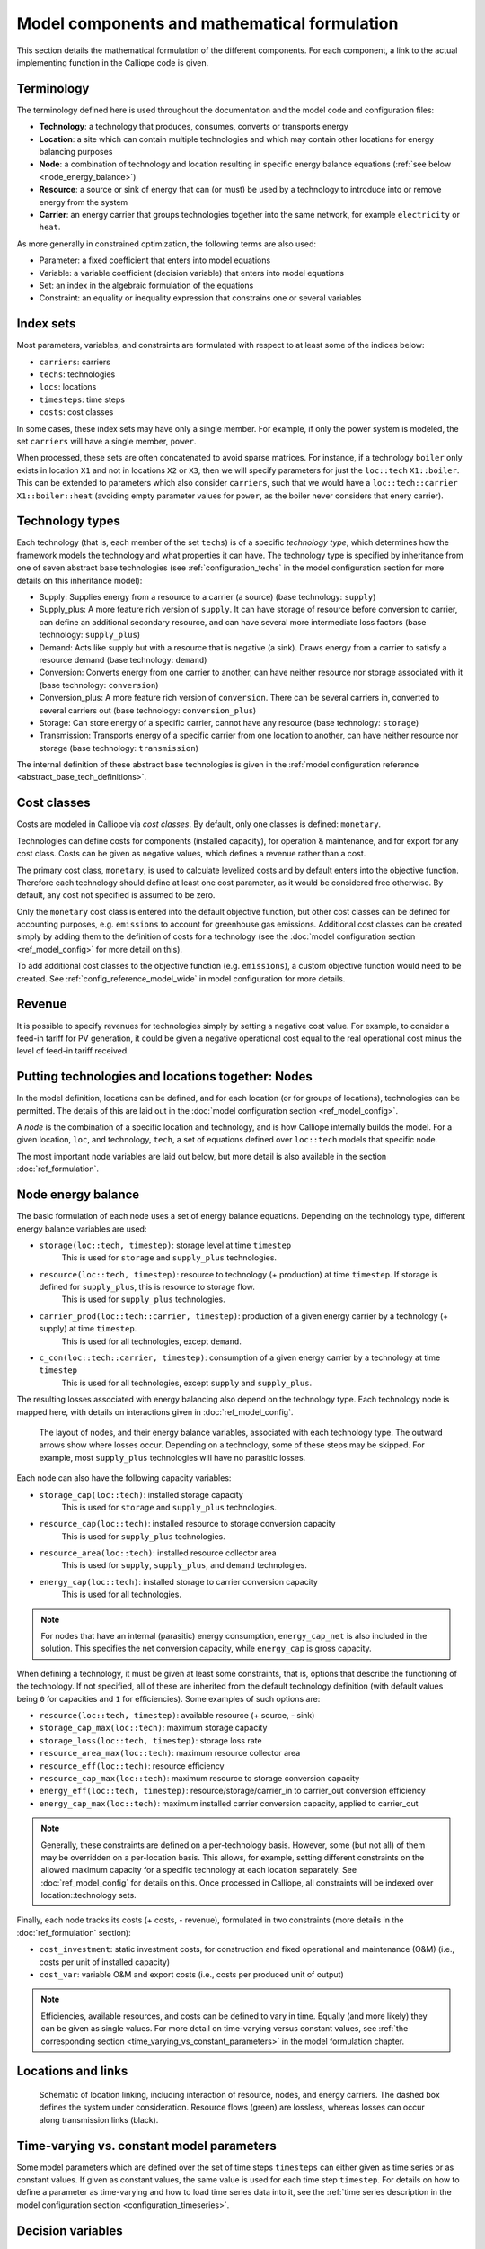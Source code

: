 ---------------------------------------------
Model components and mathematical formulation
---------------------------------------------

This section details the mathematical formulation of the different components. For each component, a link to the actual implementing function in the Calliope code is given.

Terminology
-----------

The terminology defined here is used throughout the documentation and the model code and configuration files:

* **Technology**: a technology that produces, consumes, converts or transports energy
* **Location**: a site which can contain multiple technologies and which may contain other locations for energy balancing purposes
* **Node**: a combination of technology and location resulting in specific energy balance equations (:ref:`see below <node_energy_balance>`)
* **Resource**: a source or sink of energy that can (or must) be used by a technology to introduce into or remove energy from the system
* **Carrier**: an energy carrier that groups technologies together into the same network, for example ``electricity`` or ``heat``.

As more generally in constrained optimization, the following terms are also used:

* Parameter: a fixed coefficient that enters into model equations
* Variable: a variable coefficient (decision variable) that enters into model equations
* Set: an index in the algebraic formulation of the equations
* Constraint: an equality or inequality expression that constrains one or several variables

Index sets
----------

Most parameters, variables, and constraints are formulated with respect to at least some of the indices below:

* ``carriers``: carriers
* ``techs``: technologies
* ``locs``: locations
* ``timesteps``: time steps
* ``costs``: cost classes

In some cases, these index sets may have only a single member. For example, if only the power system is modeled, the set ``carriers`` will have a single member, ``power``.

When processed, these sets are often concatenated to avoid sparse matrices. For instance, if a technology ``boiler`` only exists in location ``X1`` and not in locations ``X2`` or ``X3``, then we will specify parameters for just the ``loc::tech`` ``X1::boiler``. This can be extended to parameters which also consider ``carriers``, such that we would have a ``loc::tech::carrier`` ``X1::boiler::heat`` (avoiding empty parameter values for ``power``, as the boiler never considers that enery carrier).

.. _technology_types:

Technology types
----------------

Each technology (that is, each member of the set ``techs``) is of a specific *technology type*, which determines how the framework models the technology and what properties it can have. The technology type is specified by inheritance from one of seven abstract base technologies (see :ref:`configuration_techs` in the model configuration section for more details on this inheritance model):

* Supply: Supplies energy from a resource to a carrier (a source) (base technology: ``supply``)
* Supply_plus: A more feature rich version of ``supply``. It can have storage of resource before conversion to carrier, can define an additional secondary resource, and can have several more intermediate loss factors (base technology: ``supply_plus``)
* Demand: Acts like supply but with a resource that is negative (a sink). Draws energy from a carrier to satisfy a resource demand (base technology: ``demand``)
* Conversion: Converts energy from one carrier to another, can have neither resource nor storage associated with it (base technology: ``conversion``)
* Conversion_plus: A more feature rich version of ``conversion``. There can be several carriers in, converted to several carriers out (base technology: ``conversion_plus``)
* Storage: Can store energy of a specific carrier, cannot have any resource (base technology: ``storage``)
* Transmission: Transports energy of a specific carrier from one location to another, can have neither resource nor storage (base technology: ``transmission``)

The internal definition of these abstract base technologies is given in the :ref:`model configuration reference <abstract_base_tech_definitions>`.

Cost classes
------------

Costs are modeled in Calliope via *cost classes*. By default, only one classes is defined: ``monetary``.

Technologies can define costs for components (installed capacity), for operation & maintenance, and for export for any cost class. Costs can be given as negative values, which defines a revenue rather than a cost.

The primary cost class, ``monetary``, is used to calculate levelized costs and by default enters into the objective function. Therefore each technology should define at least one cost parameter, as it would be considered free otherwise. By default, any cost not specified is assumed to be zero.

Only the ``monetary`` cost class is entered into the default objective function, but other cost classes can be defined for accounting purposes, e.g. ``emissions`` to account for greenhouse gas emissions. Additional cost classes can be created simply by adding them to the definition of costs for a technology (see the :doc:`model configuration section <ref_model_config>` for more detail on this).

To add additional cost classes to the objective function (e.g. ``emissions``), a custom objective function would need to be created. See :ref:`config_reference_model_wide` in model configuration for more details.

Revenue
-------

It is possible to specify revenues for technologies simply by setting a negative cost value. For example, to consider a feed-in tariff for PV generation, it could be given a negative operational cost equal to the real operational cost minus the level of feed-in tariff received.

Putting technologies and locations together: Nodes
--------------------------------------------------

In the model definition, locations can be defined, and for each location (or for groups of locations), technologies can be permitted. The details of this are laid out in the :doc:`model configuration section <ref_model_config>`.

A *node* is the combination of a specific location and technology, and is how Calliope internally builds the model. For a given location, ``loc``, and technology, ``tech``, a set of equations defined over ``loc::tech`` models that specific node.

The most important node variables are laid out below, but more detail is also available in the section :doc:`ref_formulation`.

.. _node_energy_balance:

Node energy balance
-------------------

The basic formulation of each node uses a set of energy balance equations. Depending on the technology type, different energy balance variables are used:

* ``storage(loc::tech, timestep)``: storage level at time ``timestep``
    This is used for ``storage`` and ``supply_plus`` technologies.
* ``resource(loc::tech, timestep)``: resource to technology (+ production) at time ``timestep``. If storage is defined for ``supply_plus``, this is resource to storage flow.
    This is used for ``supply_plus`` technologies.
* ``carrier_prod(loc::tech::carrier, timestep)``: production of a given energy carrier by a technology (+ supply) at time ``timestep``.
    This is used for all technologies, except ``demand``.
* ``c_con(loc::tech::carrier, timestep)``: consumption of a given energy carrier by a technology at time ``timestep``
    This is used for all technologies, except ``supply`` and ``supply_plus``.

The resulting losses associated with energy balancing also depend on the technology type. Each technology node is mapped here, with details on interactions given in :doc:`ref_model_config`.

.. figure:: images/nodes.*
   :alt: Layout of a various node and their energy balance

   The layout of nodes, and their energy balance variables, associated with each technology type. The outward arrows show where losses occur. Depending on a technology, some of these steps may be skipped. For example, most ``supply_plus`` technologies will have no parasitic losses.

Each node can also have the following capacity variables:

* ``storage_cap(loc::tech)``: installed storage capacity
    This is used for ``storage`` and ``supply_plus`` technologies.
* ``resource_cap(loc::tech)``: installed resource to storage conversion capacity
    This is used for ``supply_plus`` technologies.
* ``resource_area(loc::tech)``: installed resource collector area
    This is used for ``supply``, ``supply_plus``, and ``demand`` technologies.
* ``energy_cap(loc::tech)``: installed storage to carrier conversion capacity
    This is used for all technologies.

.. Note:: For nodes that have an internal (parasitic) energy consumption, ``energy_cap_net`` is also included in the solution. This specifies the net conversion capacity, while ``energy_cap`` is gross capacity.

When defining a technology, it must be given at least some constraints, that is, options that describe the functioning of the technology. If not specified, all of these are inherited from the default technology definition (with default values being ``0`` for capacities and ``1`` for efficiencies). Some examples of such options are:

* ``resource(loc::tech, timestep)``: available resource (+ source, - sink)
* ``storage_cap_max(loc::tech)``: maximum storage capacity
* ``storage_loss(loc::tech, timestep)``: storage loss rate
* ``resource_area_max(loc::tech)``: maximum resource collector area
* ``resource_eff(loc::tech)``: resource efficiency
* ``resource_cap_max(loc::tech)``: maximum resource to storage conversion capacity
* ``energy_eff(loc::tech, timestep)``: resource/storage/carrier_in to carrier_out conversion efficiency
* ``energy_cap_max(loc::tech)``: maximum installed carrier conversion capacity, applied to carrier_out

.. Note:: Generally, these constraints are defined on a per-technology basis. However, some (but not all) of them may be overridden on a per-location basis. This allows, for example, setting different constraints on the allowed maximum capacity for a specific technology at each location separately. See :doc:`ref_model_config` for details on this. Once processed in Calliope, all constraints will be indexed over location::technology sets.

Finally, each node tracks its costs (+ costs, - revenue), formulated in two constraints (more details in the :doc:`ref_formulation` section):

* ``cost_investment``: static investment costs, for construction and fixed operational and maintenance (O&M) (i.e., costs per unit of installed capacity)
* ``cost_var``: variable O&M and export costs (i.e., costs per produced unit of output)

.. Note:: Efficiencies, available resources, and costs can be defined to vary in time. Equally (and more likely) they can be given as single values. For more detail on time-varying versus constant values, see :ref:`the corresponding section <time_varying_vs_constant_parameters>` in the model formulation chapter.

Locations and links
-------------------

.. figure:: images/nodes_network.*
   :alt: Layout of linked locations

   Schematic of location linking, including interaction of resource, nodes, and energy carriers. The dashed box defines the system under consideration. Resource flows (green) are lossless, whereas losses can occur along transmission links (black).

.. _time_varying_vs_constant_parameters:

Time-varying vs. constant model parameters
------------------------------------------

Some model parameters which are defined over the set of time steps ``timesteps`` can either given as time series or as constant values. If given as constant values, the same value is used for each time step ``timestep``. For details on how to define a parameter as time-varying and how to load time series data into it, see the :ref:`time series description in the model configuration section <configuration_timeseries>`.

Decision variables
------------------

Capacity
^^^^^^^^

* ``storage_cap(loc::tech)``: installed storage capacity. Supply plus/Storage only
* ``resource_cap(loc::tech)``: installed resource <-> storage/carrier_in conversion capacity
* ``energy_cap(loc::tech)``: installed resource/storage/carrier_in <-> carrier_out conversion capacity (gross)
* ``resource_area(loc::tech)``: resource collector area

Unit Commitment
^^^^^^^^^^^^^^^

* ``resource(loc::tech, timestep)``: resource <-> storage/carrier_in (+ production, - consumption)
* ``carrier_prod(loc::tech::carrier, timestep)``: resource/storage/carrier_in -> carrier_out (+ production)
* ``carrier_con(loc::tech::carrier, timestep)``: resource/storage/carrier_in <- carrier_out (- consumption)
* ``storage(loc::tech, timestep)``: total energy stored in technology
* ``carrier_export(loc::tech::carrier, timestep)``: carrier_out -> export

Costs
^^^^^

* ``cost(loc::tech, cost)``: total costs
* ``cost_investment(loc::tech, cost)``: investment operation costs
* ``cost_var(loc::tech, cost, timestep)``: variable operation costs

Binary/Integer variables
^^^^^^^^^^^^^^^^^^^^^^^^

* ``units(loc::tech)``: Number of integer installed technologies
* ``purchased(loc::tech)``: Binary switch indicating whether a technology has been installed
* ``operating_units(loc::tech, timestep)``: Binary switch indicating whether a technology that has been installed is operating

Objective function (cost minimization)
--------------------------------------

Provided by: :func:`calliope.constraints.objective.objective_cost_minimization`

The default objective function minimizes cost:

.. math::

   min: z = \sum_{loc::tech_{cost}} cost(loc::tech, cost=cost_{m}))

where :math:`cost_{m}` is the monetary cost class.

Alternative objective functions can be used by setting the ``objective`` in the model configuration (see :ref:`config_reference_model_wide`).

`weight(tech)` is 1 by default, but can be adjusted to change the relative weighting of costs of different technologies in the objective, by setting ``weight`` on any technology (see :ref:`config_reference_techs`).

Basic constraints
-----------------

Energy Balance
^^^^^^^^^^^^^^

For all technologies, in all locations, energy in must balance with energy out (minus efficiency losses). These constraints are provided in: :func:`calliope.backend.pyomo.constraints.energy_balance.py`

1. ``system_balance_constraint_rule``
System balance ensures that, within each location, the production, consumption, and export of each carrier is balanced.
.. math::

  \sum_{loc::tech::carrier_{prod} in loc::carriers_i} carrier_{prod}(loc::tech::carrier, timestep) + \sum_{loc::tech::carrier_{con} in loc::carriers_i} carrier_{con}(loc::tech::carrier, timestep)  + \sum_{loc::tech::carrier_{export} in loc::carriers_i} carrier_{export}(loc::tech::carrier, timestep) \qquad\forall i, timesteps

Where loc::carriers is the set of all location::carrier combinations. ``carrier_export`` is ignored entirely in this constraint if there are no technologies exporting energy.

2. ``balance_supply_constraint_rule``
Limit production from supply techs to their available resource.

.. math::

  min_use(loc::tech) \times resource_{available}(loc::tech, timestep)\greq \fraq(carrier_{prod}(loc::tech::carrier, timestep))(energy_{eff}) \leq resource_{available}(loc::tech, timestep) \forall loc::tech in locs::techs_{supply}, timesteps

Where:

.. math::

   resource_{available}(loc::tech, timestep) = resource(loc::tech, timestep) \times resource_{scale}(loc::tech) \times resource_{area}(loc::tech)

If ``force_resource(loc::tech)`` is set, then the constraint becomes:

.. math::

  \fraq(carrier_{prod}(loc::tech::carrier, timestep))(energy_{eff}) \equals resource_{available}(loc::tech, timestep) \forall loc::tech in locs::techs_{supply}, timesteps

3. ``balance_demand_constraint_rule``
Limit consumption from demand techs to their required resource.

.. math::

  carrier_{con}(loc::tech::carrier, timestep) \times energy_{eff} \greq resource_{required}(loc::tech, timestep) \forall loc::tech in locs::techs_{demand}, timesteps

Where:

.. math::

   resource_{required}(loc::tech, timestep) = resource(loc::tech, timestep) \times resource_{scale}(loc::tech) \times resource_{area}(loc::tech)

If ``force_resource(loc::tech)`` is set, then the constraint becomes:

.. math::

  carrier_{con}(loc::tech::carrier, timestep) \times energy_{eff} \equals resource_{required}(loc::tech, timestep) \forall loc::tech in locs::techs_{demand}, timesteps

4. ``resource_availability_supply_plus_constraint_rule``
Limit production from supply_plus techs to their available resource.

.. math::

  resource_{con}(loc::tech, timestep) \leq resource_{available}(loc::tech, timestep) \forall loc::tech in locs::techs_{supply_plus}, timesteps

Where:

.. math::

   resource_{available}(loc::tech, timestep) = resource(loc::tech, timestep) \times resource_{scale}(loc::tech) \times resource_{area}(loc::tech) \times resource_eff(loc::tech, timestep)

If ``force_resource(loc::tech)`` is set, then the constraint becomes:

.. math::

  resource_{con}(loc::tech, timestep) \equals resource_{available}(loc::tech, timestep) \forall loc::tech in locs::techs_{supply_plus}, timesteps

5. ``balance_transmission_constraint_rule``
Balance carrier production and consumption of transmission technologies.

.. math::

  - carrier_{con}(loc_{from}::tech:loc_{to}::carrier, timestep) \times energy_{eff} \equals carrier_{prod}(loc_{to}::tech:loc_{from}::carrier, timestep) \times energy_{eff} \forall loc::tech:loc in locs::techs:locs_{transmission}, timesteps


6. ``balance_supply_plus_constraint_rule``
Balance carrier production and resource consumption of supply_plus technologies alongside any use of resource storage.

.. math::

  storage(loc::tech, timestep) = storage(loc::tech, timestep_{previous}) \times (1 - storage_{loss})^{timestep_{resolution}} \plus resource_{con}(loc::tech, timestep) - \fraq(carrier_{prod}(loc::tech::carrier, timestep))(energy_{eff} \times parasitic_{eff})

If no storage is defined for the technology, this reduces to:

.. math::

resource_{con}(loc::tech, timestep) = \fraq(carrier_{prod}(loc::tech::carrier, timestep))(energy_{eff} \times parasitic_{eff})

7. ``balance_storage_constraint_rule``
Balance carrier production and consumption of storage technologies, alongside any use of the stored volume.

.. math::

  storage(loc::tech, timestep) = storage(loc::tech, timestep_{previous}) \times (1 - storage_{loss})^{timestep_{resolution}} - carrier_{con}(loc::tech::carrier, timestep) \times energy_{eff} - \fraq(carrier_{prod}(loc::tech::carrier, timestep))(energy_{eff})

Capacity
^^^^^^^^

Constrain the capacity decision variables to maximum/minimum/equals the input parameters given
:func:`calliope.backend.pyomo.constraints.capacity.py`

1. ``storage_capacity_constraint_rule``
Set maximum storage capacity for supply_plus & storage techs only. This can be set by either storage_cap (kWh) or by energy_cap (charge/discharge capacity) * charge rate. If storage_cap_equals and energy_cap_equals are set for the technology, then storage_cap * charge rate = energy_cap must hold. Otherwise, take the lowest capacity defined by storage_cap_max or energy_cap_max / charge rate.

.. math::

  storage_{cap}(loc::tech) \leq storage_{cap, equals}(loc::tech)

if :math:`storage_{cap, equals}(loc::tech)` exists

else:

.. math::

  storage_{cap}(loc::tech) \leq energy_{cap, equals}(loc::tech) \times charge_{rate}

if :math:`energy_{cap, equals}(loc::tech)` and :math:`charge_{rate}(loc::tech)` exist.

else:

.. math::

  storage_cap(loc::tech) \leq storage_{cap, max}(loc::tech)

if :math:`storage_{cap, max}(loc::tech) \leq energy_{cap, max}(loc::tech) \times charge_{rate}`.

else:

.. math::

  storage_{cap}(loc::tech) \leq energy_{cap, max}(loc::tech) \times charge_{rate}

if :math:`energy_{cap, max}(loc::tech)` and :math:`charge_{rate}(loc::tech)` exist.

Otherwise, no maximum capacity is placed on storage.

2. ``energy_capacity_storage_constraint_rule``
Set an additional energy capacity constraint on storage technologies, based on their use of `charge_rate`.

.. math::

  energy_{cap}(loc::tech) \leq storage_{cap}(loc::tech) \times charge_{rate}(loc::tech) \times energy_{cap, scale}(loc::tech)


3. ``resource_capacity_constraint_rule``
Add upper and lower bounds for resource_cap.

.. math::

  resource_{cap}(loc::tech) \leq resource_{cap, equals}(loc::tech)

if :math:`resource_{cap, equals}(loc::tech)` exists

else:

.. math::

  resource_{cap}(loc::tech) \leq resource_{cap, max}(loc::tech)

4. ``resource_capacity_equals_energy_capacity_constraint_rule``
Add equality constraint for resource_cap to equal energy_cap, for any technologies which have defined resource_cap_equals_energy_cap.

.. math::

  resource_{cap}(loc::tech) = energy_{cap}(loc::tech)

5. ``resource_area_constraint_rule``
Set upper and lower bounds for resource_area.

.. math::

  resource_{area}(loc::tech) \leq resource_{area, equals}(loc::tech)

if :math:`resource_{cap, equals}(loc::tech)` exists

else:

.. math::

  resource_{area}(loc::tech) \leq resource_{area, max}(loc::tech)

6. ``resource_area_per_energy_capacity_constraint_rule``
Add equality constraint for resource_area to equal a percentage of energy_cap, for any technologies which have defined resource_area_per_energy_cap.

.. math::

  resource_{area}(loc::tech) = energy_{cap}(loc::tech) \times area\_per\_energy\_cap(loc::tech) \forall loc::tech in locs::techs_{area}

7. ``resource_area_capacity_per_loc_constraint_rule``
Set upper bound on use of area for all locations which have `available_area` constraint set. Does not consider resource_area applied to demand technologies.

\sum_{tech} resource_{area}(loc_i::tech) \leq area_{available} \forall i in locs

8. ``energy_capacity_constraint_rule``
Add upper and lower bounds for resource_cap.

.. math::

  energy_{cap}(loc::tech) \leq energy_{cap, equals}(loc::tech) \forall loc::tech in locs::techs

if :math:`energy_{cap, equals}(loc::tech)` exists

else:

.. math::

  energy_{cap}(loc::tech) \leq energy_{cap, max}(loc::tech) \forall loc::tech in locs::techs

9. ``energy_capacity_systemwide_constraint_rule``
Set constraints to limit the capacity of a single technology type across all locations in the model.

.. math::

  \sum_{loc} energy_{cap}(loc::tech_i) = energy_{cap, equals, systemwide}(loc::tech_i) \forall i in techs

if :math:`energy_{cap, equals}(loc::tech)` exists

else:

.. math::

  \sum_{loc} energy_{cap}(loc::tech_i) \leq energy_{cap, max, systemwide}(loc::tech_i) \forall i in techs

10. ``reserve_margin_constraint_rule``
Ensure there is always a percentage additional ``energy_cap``, across all carrier producers in a given location, above the demand for that carrier.
